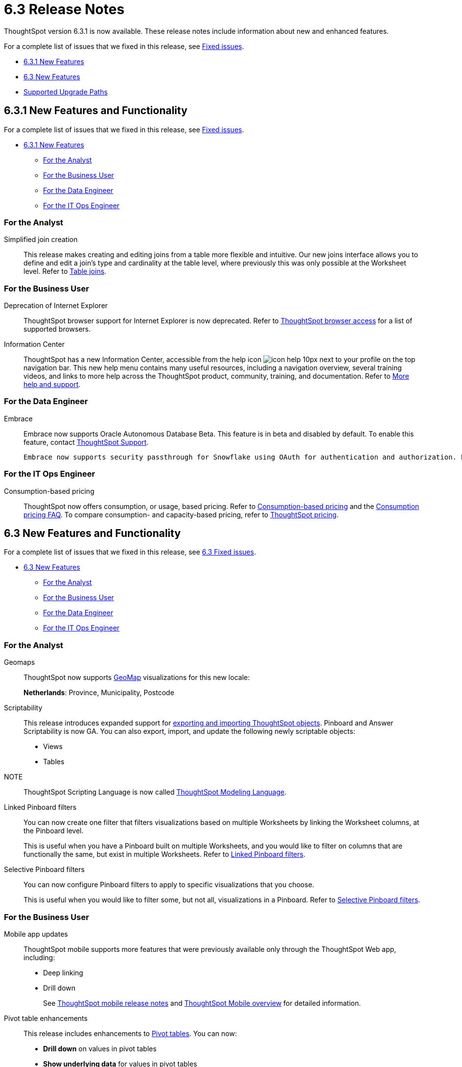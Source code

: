 = 6.3 Release Notes
:experimental:
:last_updated: 01/29/2021
:linkattrs:
:redirect_from: /6.3.0/release/notes.html", "/6.3.0.CU1/release/notes.html, /6.3.1/release/notes.html

ThoughtSpot version 6.3.1 is now available. These release notes include information about new and enhanced features.

For a complete list of issues that we fixed in this release, see xref:fixed.adoc[Fixed issues].

* <<6-3-1-new,6.3.1 New Features>>
* <<6-3-new,6.3 New Features>>
* <<upgrade-paths,Supported Upgrade Paths>>

[#6-3-1-new]
== 6.3.1 New Features and Functionality

For a complete list of issues that we fixed in this release, see xref:fixed.adoc#6-3-1[Fixed issues].

* <<6-3-1-new,6.3.1 New Features>>
** <<6-3-1-analyst,For the Analyst>>
** <<6-3-1-business-user,For the Business User>>
** <<6-3-1-data-engineer,For the Data Engineer>>
** <<6-3-1-it-ops-engineer,For the IT Ops Engineer>>

[#6-3-1-analyst]
=== For the Analyst
[#simplified-join-creation]
Simplified join creation::
  This release makes creating and editing joins from a table more flexible and intuitive. Our new joins interface allows you to define and edit a join's type and cardinality at the table level, where previously this was only possible at the Worksheet level. Refer to xref:add-joins.adoc[Table joins].

[#6-3-1-business-user]
=== For the Business User
[#internet-explorer]
Deprecation of Internet Explorer::
  ThoughtSpot browser support for Internet Explorer is now deprecated. Refer to xref:accessing.adoc[ThoughtSpot browser access] for a list of supported browsers.

[#information-center]
Information Center::
  ThoughtSpot has a new Information Center, accessible from the help icon image:icon-help-10px[] next to your profile on the top navigation bar. This new help menu contains many useful resources, including a navigation overview, several training videos, and links to more help across the ThoughtSpot product, community, training, and documentation. Refer to xref:what-you-can-find-in-the-help-center.adoc[More help and support].

[#6-3-1-data-engineer]
=== For the Data Engineer
[#embrace]
Embrace::
  Embrace now supports Oracle Autonomous Database [.label.label-beta]#Beta#. This feature is in beta and disabled by default. To enable this feature, contact xref:contact.adoc[ThoughtSpot Support].

  Embrace now supports security passthrough for Snowflake using OAuth for authentication and authorization. For more information, see xref:embrace-snowflake-add.adoc[Snowflake].

[#6-3-1-it-ops-engineer]
=== For the IT Ops Engineer
[consumption-based-pricing]
Consumption-based pricing::
  ThoughtSpot now offers consumption, or usage, based pricing. Refer to xref:consumption-pricing.adoc[Consumption-based pricing] and the xref:consumption-pricing-faq.adoc[Consumption pricing FAQ]. To compare consumption- and capacity-based pricing, refer to https://www.thoughtspot.com/pricing[ThoughtSpot pricing, window=_blank].

[#6-3-new]
== 6.3 New Features and Functionality

For a complete list of issues that we fixed in this release, see xref:fixed.adoc#6-3[6.3 Fixed issues].

* <<6-3-new,6.3 New Features>>
 ** <<6-3-analyst,For the Analyst>>
 ** <<6-3-business-user,For the Business User>>
 ** <<6-3-data-engineer,For the Data Engineer>>
 ** <<6-3-it-ops-engineer,For the IT Ops Engineer>>

[#6-3-analyst]
=== For the Analyst
[#geomaps]
Geomaps::
  ThoughtSpot now supports xref:geomap-reference.adoc[GeoMap] visualizations for this new locale:
+
*Netherlands*: Province, Municipality, Postcode

[#scriptability]
Scriptability::
This release introduces expanded support for xref:scriptability.adoc[exporting and importing ThoughtSpot objects]. Pinboard and Answer Scriptability is now GA. You can also export, import, and update the following newly scriptable objects:
+
* Views
* Tables
+
NOTE:: ThoughtSpot Scripting Language is now called xref:tml.adoc[ThoughtSpot Modeling Language].

[#linked-filters]
Linked Pinboard filters::
  You can now create one filter that filters visualizations based on multiple Worksheets by linking the Worksheet columns, at the Pinboard level.
+
This is useful when you have a Pinboard built on multiple Worksheets, and you would like to filter on columns that are functionally the same, but exist in multiple Worksheets.
Refer to xref:linked-filters.adoc[Linked Pinboard filters].

[#selective-filters]
Selective Pinboard filters::
  You can now configure Pinboard filters to apply to specific visualizations that you choose.
+
This is useful when you would like to filter some, but not all, visualizations in a Pinboard. Refer to xref:selective-filters.adoc[Selective Pinboard filters].

[#6-3-business-user]
=== For the Business User

[#mobile-improvements]
Mobile app updates::
  ThoughtSpot mobile supports more features that were previously available only through the ThoughtSpot Web app, including:
+
* Deep linking
* Drill down
+
See xref:notes-mobile.adoc[ThoughtSpot mobile release notes] and xref:use-mobile.adoc[ThoughtSpot Mobile overview] for detailed information.

[#pivot-table]
Pivot table enhancements::
  This release includes enhancements to xref:pivoting-a-table.adoc[Pivot tables]. You can now:
+
* *Drill down* on values in pivot tables
* *Show underlying data* for values in pivot tables
* *SpotIQ analyze* values in pivot tables

[#6-3-data-engineer]
=== For the Data Engineer

[#dataflow]
DataFlow::
  New connection types;; In this release, DataFlow expands support to the following connection types:
+
* xref:dataflow-apache-parquet.adoc[Apache Parquet]
* xref:dataflow-databricks-delta-lake.adoc[Databricks Delta Lake]
* xref:dataflow-denodo.adoc[Denodo]
* xref:dataflow-jdbc.adoc[JDBC]
* xref:dataflow-rest-api.adoc[REST API]
* xref:dataflow-sas.adoc[SAS]

  Transformations;; In all DataFlow database connections, you can now add row-level formulas that use native database functions to transform your data as it loads into ThoughtSpot.

[#embrace]
Embrace::
  SpotIQ Analyze;; In this release, Embrace adds support for SpotIQ analyze. Now you can analyze any answer, pinboard vizualization, or data source to generate instant insights, by clicking the SpotIQ analyze button image:../images/icon-lightbulb.png[spotiq analyze icon].

  Security Passthrough;; Embrace now supports security passthrough for *Snowflake* and *Google BigQuery* using OAuth for authentication and authorization. This feature is in beta for this release. Contact https://community.thoughtspot.com/customers/s/contactsupport[ThoughtSpot Support,window="_blank"] for assistance.

[#6-3-it-ops-engineer]
=== For the IT Ops Engineer

[#entry]
Advanced lean mode for cloud deployments::
  For ThoughtSpot customers who want to deploy their AWS, Azure, and GCP instances with lower data sizes, this release brings enhancements to advanced lean mode configuration.
+
You can now configure lean mode yourself using tscli commands.
No need to contact ThoughtSpot.
For details, see xref:cloud.adoc#reducing-your-cloud-infrastructure-costs[Use small and medium instance types].

[#open-ldap-auth]
OpenLDAP authentication::
  ThoughtSpot now integrates with OpenLDAP for user authentication. LDAP provides security and makes user management more centralized.  To enable user authentication through OpenLDAP, contact https://community.thoughtspot.com/customers/s/contactsupport[ThoughtSpot Support,window="_blank"].
+
We also made this feature available in ThoughtSpot release 6.0.5.

[#open-ldap-admin-user]
OpenLDAP admin user::
  ThoughtSpot now supports using your company's OpenLDAP admin user to SSH into your cluster(s) as an admin, instead of using the local ThoughtSpot admin user, which has sudo privileges.
+
This feature is only applicable to ThoughtSpot clusters that run on an xref:rhel.html[RHEL image]. Refer to xref:rhel-install-online.adoc#ldap_admin_user[Install the ThoughtSpot application on online clusters that use RHEL] to learn how to add the three OpenLDAP admin user parameters to your Ansible playbook.

[#admin-console]
Admin Console enhancements::
  This release reorganizes the Admin Console, to make it cleaner and more intuitive.
+
This includes the following changes:
+
* The *System Overview Pinboard* in the Admin Console has been deprecated. You can find visualizations from it on the xref:admin-portal-system-cluster-pinboard.adoc[System Cluster Pinboard] and the xref:admin-portal-system-alerts-pinboard.adoc[System Alerts Pinboard].
* The *Total Capacity* visualization is now in the *System Cluster Pinboard*.
* The visualizations about user activity that appeared in the *System Overview Pinboard* now appear in the new xref:admin-portal-user-adoption-pinboard.adoc[User Adoption Pinboard].
* The *Relational Data Cache* and *Relational Search Engine* panels that appeared in the *System Overview Pinboard* now appear in menu:Data[Usage > Data].
* Many of the visualizations that appeared in the *System Overview Pinboard* appear in the xref:system-info-usage.adoc[System Information and Usage Pinboard].
* The *Configuration Events* panel that appeared in the *System Overview Pinboard* now appears in the xref:admin-portal-system-alerts-pinboard.adoc[System Alerts Pinboard].

[#user-adoption-perfomance-tracking-pinboard]
User adoption and performance Pinboards::
  This release of ThoughtSpot contains two new default Pinboards for administrators.
+
* Use the *User Adoption Pinboard* in the *Admin Console* to understand how your ThoughtSpot users are interacting with ThoughtSpot, and how your user adoption is changing over time.
* Use the Performance Tracking Pinboard, accessible from the *Pinboards* tab, to understand how your ThoughtSpot cluster performs.
+
See the xref:admin-portal-user-adoption-pinboard.adoc[User Adoption Pinboard] and xref:performance-tracking.adoc[Performance Tracking Pinboard].

[#ease-of-installation]
RHEL and Amazon Linux 2 ease of installation::
  This release of ThoughtSpot makes it easier to deploy ThoughtSpot on an xref:al2-overview.adoc[Amazon Linux 2] or xref:rhel.adoc[RHEL image] platform.
+
* You can now use a Terraform, or Chef template, or an Ansible tarball, to install OS packages, dependencies, and the ThoughtSpot CLI (tscli), and configure your cluster. Previously, you could only use an Ansible tarball or Terraform template.
* You now only need 20 GB on the root drive for yum packages and system logs, and 200 GB for ThoughtSpot installation.
* You can now deploy ThoughtSpot on RHEL version 7.9.
You can no longer deploy ThoughtSpot on RHEL version 7.7.
* If your organization performs automation with a different configuration management tool, you can use the template ThoughtSpot developed for automation with Terraform. You can obtain this template from our https://github.com/thoughtspot/community-tools/tree/master/ThoughtSpot_Cloud_deployments/AWS/template_Homogeneous_cluster_ssm[Github repository, window=_blank]. ThoughtSpot provides templates for alternative tools only as generic guidelines. You should review the templates before using them and make sure that they are safe to use in your organization. In no way can ThoughtSpot be held responsible for any issue arising from their use.

[#upgrade-paths]
== Supported Upgrade Paths

If you are running one of the following versions, you can upgrade to the 6.3 release directly:

* 6.1.x to 6.3
* 6.2.x to 6.3

This includes any hotfixes or customer patches on these branches.

If you are running a different version, you must do a multiple pass upgrade.
First, upgrade to version 6.1.x, or version 6.2.x, and then to the 6.3 release.

NOTE: To successfully upgrade your ThoughtSpot cluster, all user profiles must include a valid email address.
Without valid email addresses, the upgrade is blocked.
